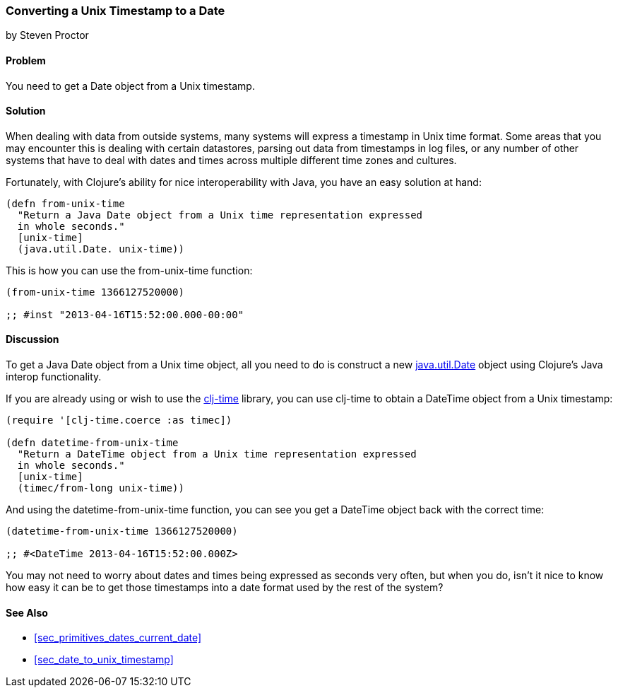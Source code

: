 [[sec_date_from_unix_timestamp]]
=== Converting a Unix Timestamp to a Date
[role="byline"]
by Steven Proctor

==== Problem

You need to get a +Date+ object from a Unix timestamp.((("dates/times", "converting Unix timestamps")))(((Unix, timestamp)))(((timestamps)))(((functions, from-unix-time)))

==== Solution

When dealing with data from outside systems, many systems will
express a timestamp in Unix time format.  Some areas that you may
encounter this is dealing with certain datastores, parsing out data
from timestamps in log files, or any number of other systems that
have to deal with dates and times across multiple different time zones
and cultures.(((databases, timestamps and)))

Fortunately, with Clojure's ability for nice interoperability with Java,
you have an easy solution at hand:

[source,clojure]
----
(defn from-unix-time
  "Return a Java Date object from a Unix time representation expressed
  in whole seconds."
  [unix-time]
  (java.util.Date. unix-time))
----

This is how you can use the +from-unix-time+ function:

[source,clojure]
----
(from-unix-time 1366127520000)

;; #inst "2013-04-16T15:52:00.000-00:00"
----

==== Discussion

To get a Java +Date+ object from a Unix time object, all you need to
do is construct a new
http://docs.oracle.com/javase/7/docs/api/java/util/Date.html[+java.util.Date+]
object using Clojure's Java interop functionality.(((Clojure, Java interop functionality)))(((range="endofrange", startref="ix_clj")))


If you are already using or wish to use the
https://github.com/clj-time/clj-time[+clj-time+] library, you can use +clj-time+
to obtain a +DateTime+ object from a Unix timestamp:

[source,clojure]
----
(require '[clj-time.coerce :as timec])

(defn datetime-from-unix-time
  "Return a DateTime object from a Unix time representation expressed
  in whole seconds."
  [unix-time]
  (timec/from-long unix-time))
----

And using the +datetime-from-unix-time+ function, you can see you get a
+DateTime+ object back with the correct time:

[source,clojure]
----
(datetime-from-unix-time 1366127520000)

;; #<DateTime 2013-04-16T15:52:00.000Z>
----

You may not need to worry about dates and times being expressed as seconds
very often, but when you do, isn't it nice to know how easy it can be to
get those timestamps into a date format used by the rest of the system?

==== See Also

* <<sec_primitives_dates_current_date>>
* <<sec_date_to_unix_timestamp>>

